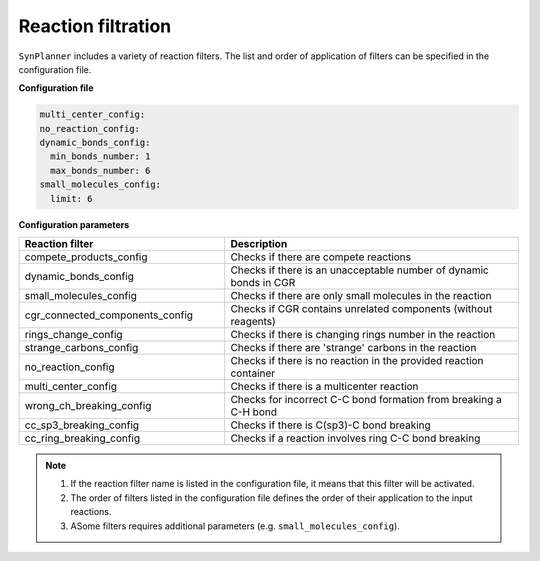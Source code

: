 .. _filtration_config:

================================
Reaction filtration
================================

``SynPlanner`` includes a variety of reaction filters.
The list and order of application of filters can be specified in the configuration file.

**Configuration file**

.. code-block:: yaml

    multi_center_config:
    no_reaction_config:
    dynamic_bonds_config:
      min_bonds_number: 1
      max_bonds_number: 6
    small_molecules_config:
      limit: 6

**Configuration parameters**

.. table::
    :widths: 35 50

    ================================== =================================================================================
    Reaction filter                    Description
    ================================== =================================================================================
    compete_products_config            Checks if there are compete reactions
    dynamic_bonds_config               Checks if there is an unacceptable number of dynamic bonds in CGR
    small_molecules_config             Checks if there are only small molecules in the reaction
    cgr_connected_components_config    Checks if CGR contains unrelated components (without reagents)
    rings_change_config                Checks if there is changing rings number in the reaction
    strange_carbons_config             Checks if there are 'strange' carbons in the reaction
    no_reaction_config                 Checks if there is no reaction in the provided reaction container
    multi_center_config                Checks if there is a multicenter reaction
    wrong_ch_breaking_config           Checks for incorrect C-C bond formation from breaking a C-H bond
    cc_sp3_breaking_config             Checks if there is C(sp3)-C bond breaking
    cc_ring_breaking_config            Checks if a reaction involves ring C-C bond breaking
    ================================== =================================================================================

.. note::
    1. If the reaction filter name is listed in the configuration file, it means that this filter will be activated.
    2. The order of filters listed in the configuration file defines the order of their application to the input reactions.
    3. ASome filters requires additional parameters (e.g. ``small_molecules_config``).